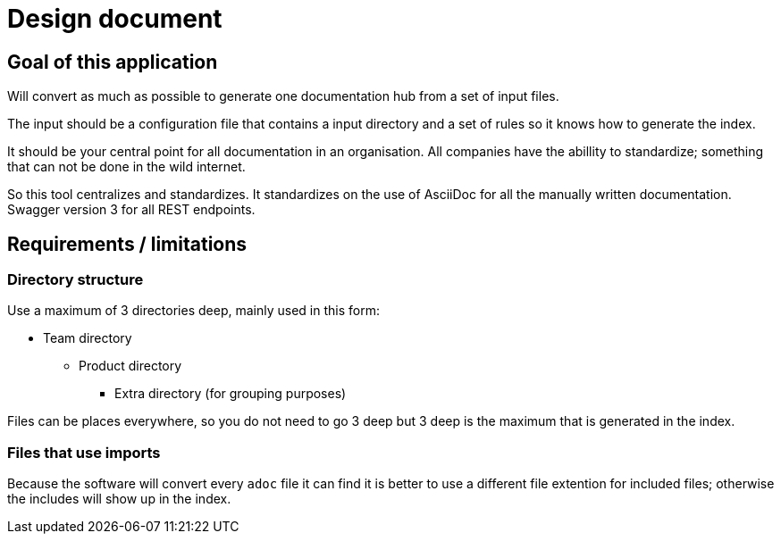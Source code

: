 # Design document

## Goal of this application

Will convert as much as possible to generate one documentation hub from a set of input files.

The input should be a configuration file that contains a input directory and a set of rules so it 
knows how to generate the index.

It should be your central point for all documentation in an organisation. All companies have the 
abillity to standardize; something that can not be done in the wild internet.

So this tool centralizes and standardizes. It standardizes on the use of AsciiDoc for all the 
manually written documentation. Swagger version 3 for all REST endpoints.

## Requirements / limitations

### Directory structure 

Use a maximum of 3 directories deep, mainly used in this form:

* Team directory

** Product directory

*** Extra directory (for grouping purposes)

Files can be places everywhere, so you do not need to go 3 deep but 3 deep is the maximum that is 
generated in the index.

### Files that use imports

Because the software will convert every `adoc` file it can find it is better to use a different file 
extention for included files; otherwise the includes will show up in the index.